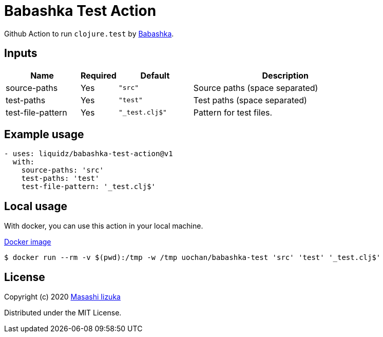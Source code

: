 = Babashka Test Action

Github Action to run `clojure.test` by https://github.com/borkdude/babashka[Babashka].


== Inputs

[cols="20,10,20,50"]
|===
| Name | Required | Default | Description

| source-paths
| Yes
| `"src"`
| Source paths (space separated)


| test-paths
| Yes
| `"test"`
| Test paths (space separated)

| test-file-pattern
| Yes
| `"_test.clj$"`
| Pattern for test files.

|===

== Example usage

[source,yaml]
----
- uses: liquidz/babashka-test-action@v1
  with:
    source-paths: 'src'
    test-paths: 'test'
    test-file-pattern: '_test.clj$'
----

== Local usage

With docker, you can use this action in your local machine.

https://hub.docker.com/repository/docker/uochan/babashka-test[Docker image]
[source,shell]
----
$ docker run --rm -v $(pwd):/tmp -w /tmp uochan/babashka-test 'src' 'test' '_test.clj$'
----

== License

Copyright (c) 2020 http://twitter.com/uochan[Masashi Iizuka]

Distributed under the MIT License.
